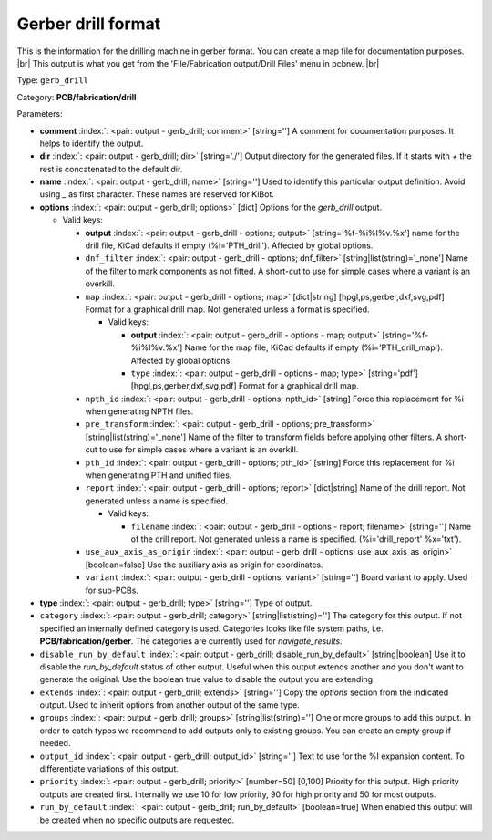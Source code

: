 .. Automatically generated by KiBot, please don't edit this file

.. index::
   pair: Gerber drill format; gerb_drill

Gerber drill format
~~~~~~~~~~~~~~~~~~~

This is the information for the drilling machine in gerber format.
You can create a map file for documentation purposes. |br|
This output is what you get from the 'File/Fabrication output/Drill Files' menu in pcbnew. |br|

Type: ``gerb_drill``

Category: **PCB/fabrication/drill**

Parameters:

-  **comment** :index:`: <pair: output - gerb_drill; comment>` [string=''] A comment for documentation purposes. It helps to identify the output.
-  **dir** :index:`: <pair: output - gerb_drill; dir>` [string='./'] Output directory for the generated files.
   If it starts with `+` the rest is concatenated to the default dir.
-  **name** :index:`: <pair: output - gerb_drill; name>` [string=''] Used to identify this particular output definition.
   Avoid using `_` as first character. These names are reserved for KiBot.
-  **options** :index:`: <pair: output - gerb_drill; options>` [dict] Options for the `gerb_drill` output.

   -  Valid keys:

      -  **output** :index:`: <pair: output - gerb_drill - options; output>` [string='%f-%i%I%v.%x'] name for the drill file, KiCad defaults if empty (%i='PTH_drill'). Affected by global options.
      -  ``dnf_filter`` :index:`: <pair: output - gerb_drill - options; dnf_filter>` [string|list(string)='_none'] Name of the filter to mark components as not fitted.
         A short-cut to use for simple cases where a variant is an overkill.

      -  ``map`` :index:`: <pair: output - gerb_drill - options; map>` [dict|string] [hpgl,ps,gerber,dxf,svg,pdf] Format for a graphical drill map.
         Not generated unless a format is specified.

         -  Valid keys:

            -  **output** :index:`: <pair: output - gerb_drill - options - map; output>` [string='%f-%i%I%v.%x'] Name for the map file, KiCad defaults if empty (%i='PTH_drill_map'). Affected by global options.
            -  ``type`` :index:`: <pair: output - gerb_drill - options - map; type>` [string='pdf'] [hpgl,ps,gerber,dxf,svg,pdf] Format for a graphical drill map.

      -  ``npth_id`` :index:`: <pair: output - gerb_drill - options; npth_id>` [string] Force this replacement for %i when generating NPTH files.
      -  ``pre_transform`` :index:`: <pair: output - gerb_drill - options; pre_transform>` [string|list(string)='_none'] Name of the filter to transform fields before applying other filters.
         A short-cut to use for simple cases where a variant is an overkill.

      -  ``pth_id`` :index:`: <pair: output - gerb_drill - options; pth_id>` [string] Force this replacement for %i when generating PTH and unified files.
      -  ``report`` :index:`: <pair: output - gerb_drill - options; report>` [dict|string] Name of the drill report. Not generated unless a name is specified.

         -  Valid keys:

            -  ``filename`` :index:`: <pair: output - gerb_drill - options - report; filename>` [string=''] Name of the drill report. Not generated unless a name is specified.
               (%i='drill_report' %x='txt').

      -  ``use_aux_axis_as_origin`` :index:`: <pair: output - gerb_drill - options; use_aux_axis_as_origin>` [boolean=false] Use the auxiliary axis as origin for coordinates.
      -  ``variant`` :index:`: <pair: output - gerb_drill - options; variant>` [string=''] Board variant to apply.
         Used for sub-PCBs.

-  **type** :index:`: <pair: output - gerb_drill; type>` [string=''] Type of output.
-  ``category`` :index:`: <pair: output - gerb_drill; category>` [string|list(string)=''] The category for this output. If not specified an internally defined category is used.
   Categories looks like file system paths, i.e. **PCB/fabrication/gerber**.
   The categories are currently used for `navigate_results`.

-  ``disable_run_by_default`` :index:`: <pair: output - gerb_drill; disable_run_by_default>` [string|boolean] Use it to disable the `run_by_default` status of other output.
   Useful when this output extends another and you don't want to generate the original.
   Use the boolean true value to disable the output you are extending.
-  ``extends`` :index:`: <pair: output - gerb_drill; extends>` [string=''] Copy the `options` section from the indicated output.
   Used to inherit options from another output of the same type.
-  ``groups`` :index:`: <pair: output - gerb_drill; groups>` [string|list(string)=''] One or more groups to add this output. In order to catch typos
   we recommend to add outputs only to existing groups. You can create an empty group if
   needed.

-  ``output_id`` :index:`: <pair: output - gerb_drill; output_id>` [string=''] Text to use for the %I expansion content. To differentiate variations of this output.
-  ``priority`` :index:`: <pair: output - gerb_drill; priority>` [number=50] [0,100] Priority for this output. High priority outputs are created first.
   Internally we use 10 for low priority, 90 for high priority and 50 for most outputs.
-  ``run_by_default`` :index:`: <pair: output - gerb_drill; run_by_default>` [boolean=true] When enabled this output will be created when no specific outputs are requested.

